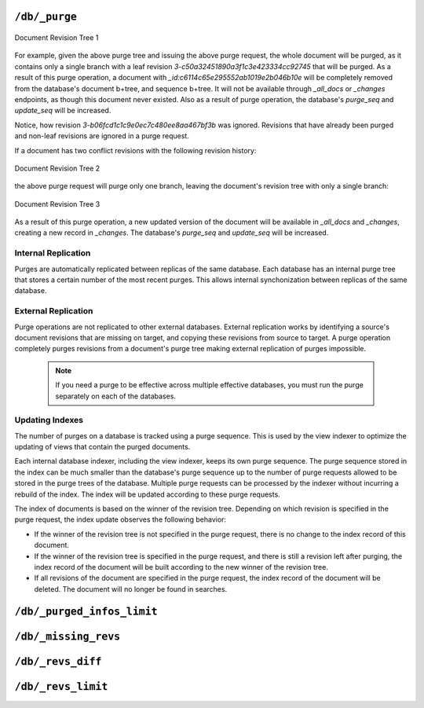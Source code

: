 .. Licensed under the Apache License, Version 2.0 (the "License"); you may not
.. use this file except in compliance with the License. You may obtain a copy of
.. the License at
..
..   http://www.apache.org/licenses/LICENSE-2.0
..
.. Unless required by applicable law or agreed to in writing, software
.. distributed under the License is distributed on an "AS IS" BASIS, WITHOUT
.. WARRANTIES OR CONDITIONS OF ANY KIND, either express or implied. See the
.. License for the specific language governing permissions and limitations under
.. the License.

.. _api/db/purge:

==============
``/db/_purge``
==============

.. http:post:: /{db}/_purge
    :synopsis: Purges documents entirely from database

    A database purge permanently removes the references to documents
    in the database. Normal deletion of a document within CouchDB does not
    remove the document from the database, instead, the document is marked as
    ``_deleted=true`` (and a new revision is created). This is to ensure that
    deleted documents can be replicated to other databases as having been
    deleted. This also means that you can check the status of a document and
    identify that the document has been deleted by its absence.

    The purge request must include the document IDs, and for each
    document ID, one or more revisions that must be purged. Documents can be
    previously deleted, but it is not necessary. Revisions must be leaf
    revisions.

    The response will contain a list of the document IDs and revisions
    successfully purged.

    :param db: Database name
    :<header Accept: - :mimetype:`application/json`
                     - :mimetype:`text/plain`
    :<header Content-Type: :mimetype:`application/json`
    :<json object: Mapping of document ID to list of revisions to purge
    :>header Content-Type: - :mimetype:`application/json`
                           - :mimetype:`text/plain; charset=utf-8`
    :>json string purge_seq: Purge sequence string
    :>json object purged: Mapping of document ID to list of purged revisions
    :code 201: Request completed successfully
    :code 202: Request was accepted, and was completed successfully on at least
               one replica, but quorum was not reached.
    :code 400: Invalid database name or JSON payload
    :code 415: Bad :header:`Content-Type` value
    :code 500: Internal server error or timeout

    **Request**:

    .. code-block:: http

        POST /db/_purge HTTP/1.1
        Accept: application/json
        Content-Length: 76
        Content-Type: application/json
        Host: localhost:5984

        {
            "c6114c65e295552ab1019e2b046b10e": [
                "3-b06fcd1c1c9e0ec7c480ee8aa467bf3b",
                "3-c50a32451890a3f1c3e423334cc92745"
            ]
        }

    **Response**:

    .. code-block:: http

        HTTP/1.1 201 Created
        Cache-Control: must-revalidate
        Content-Length: 107
        Content-Type: application/json
        Date: Fri, 02 Jun 2017 18:55:54 GMT
        Server: CouchDB/2.0.0-2ccd4bf (Erlang OTP/18)

        {
          "purge_seq": null,
          "purged": {
            "c6114c65e295552ab1019e2b046b10e": {
              "purged": [
                "3-c50a32451890a3f1c3e423334cc92745"
              ]
            }
          }
        }

.. figure:: ../../../images/rev-tree1.png
     :align: center
     :alt: Document Revision Tree 1

     Document Revision Tree 1

For example, given the above purge tree and issuing the above purge request,
the whole document will be purged, as it contains only a single branch with a
leaf revision  `3-c50a32451890a3f1c3e423334cc92745` that will be purged.
As a result of this purge operation, a document with
`_id:c6114c65e295552ab1019e2b046b10e` will be completely removed from the
database's document b+tree, and sequence b+tree. It will not be available
through `_all_docs` or `_changes` endpoints, as though this document never
existed. Also as a result of purge operation, the database's `purge_seq` and
`update_seq` will be increased.

Notice, how revision `3-b06fcd1c1c9e0ec7c480ee8aa467bf3b` was ignored. Revisions
that have already been purged and non-leaf revisions are ignored in a purge
request.

If a document has two conflict revisions with the following revision history:

.. figure:: ../../../images/rev-tree2.png
     :align: center
     :alt: Document Revision Tree 1

     Document Revision Tree 2

the above purge request will purge only one branch, leaving the document's
revision tree with only a single branch:

.. figure:: ../../../images/rev-tree3.png
    :align: center
    :alt: Document Revision Tree 3

    Document Revision Tree 3

As a result of this purge operation, a new updated version of the document will
be available in `_all_docs` and `_changes`, creating a new record in `_changes`.
The database's `purge_seq` and `update_seq` will be increased.

Internal Replication
======================
Purges are automatically replicated between replicas of the same database. Each
database has an internal purge tree that stores a certain number of the most
recent purges. This allows internal synchonization between replicas of the same
database.

External Replication
======================
Purge operations are not replicated to other external databases. External
replication works by identifying a source's document revisions that are missing
on target, and copying these revisions from source to target. A purge operation
completely purges revisions from a document's purge tree making external
replication of purges impossible.

    .. note::
      If you need a purge to be effective across multiple effective databases, you
      must run the purge separately on each of the databases.

Updating Indexes
================

The number of purges on a database is tracked using a purge sequence. This is
used by the view indexer to optimize the updating of views that contain the
purged documents.

Each internal database indexer, including the view indexer, keeps its own purge
sequence. The purge sequence stored in the index can be much smaller than the
database's purge sequence up to the number of purge requests allowed to be
stored in the purge trees of the database. Multiple purge requests can be
processed by the indexer without incurring a rebuild of the index. The index
will be updated according to these purge requests.

The index of documents is based on the winner of the revision tree. Depending on
which revision is specified in the purge request, the index update observes the
following behavior:

- If the winner of the revision tree is not specified in the purge request,
  there is no change to the index record of this document.
- If the winner of the revision tree is specified in the purge request, and
  there is still a revision left after purging, the index record of the document
  will be built according to the new winner of the revision tree.
- If all revisions of the document are specified in the purge request, the index
  record of the document will be deleted. The document will no longer be found
  in searches.

.. _api/db/_purged_infos_limit:

==============================
``/db/_purged_infos_limit``
==============================

.. http:get:: /{db}/_purged_infos_limit
    :synopsis: Returns the limit of historical purges to store in the database

    Gets the current ``purged_infos_limit`` (purged documents limit) setting,
    the maximum number of historical purges (purged document Ids with their
    revisions) that can be stored in the database.

    :param db: Database name
    :<header Accept: - :mimetype:`application/json`
                     - :mimetype:`text/plain`
    :>header Content-Type: - :mimetype:`application/json`
                           - :mimetype:`text/plain; charset=utf-8`
    :code 200: Request completed successfully

    **Request**:

    .. code-block:: http

        GET /db/_purged_infos_limit HTTP/1.1
        Accept: application/json
        Host: localhost:5984

    **Response**:

    .. code-block:: http

        HTTP/1.1 200 OK
        Cache-Control: must-revalidate
        Content-Length: 5
        Content-Type: application/json
        Date: Wed, 14 Jun 2017 14:43:42 GMT
        Server: CouchDB (Erlang/OTP)

        1000

.. http:put:: /{db}/_purged_infos_limit
    :synopsis: Sets the limit of historical purges to store in the database

    Sets the maximum number of purges (requested purged Ids with their
    revisions) that will be tracked in the database, even after compaction has
    occurred. You can set the purged documents limit on a database with a scalar
    integer of the limit that you want to set as the request body.

    The default value of historical stored purges is 1000. This means up to 1000
    purges can be synchronized between replicas of the same databases in case of
    one of the replicas was down when purges occurred.

    This request sets the soft limit for stored purges. During the compaction
    CouchDB will try to keep only `_purged_infos_limit` of purges in the
    database, but occasionally the number of stored purges can exceed this
    value. If a database has not completed purge synchronization with active
    indexes or active internal replications, it may temporarily store a higher
    number of historical purges.

    :param db: Database name
    :<header Accept: - :mimetype:`application/json`
                     - :mimetype:`text/plain`
    :<header Content-Type: :mimetype:`application/json`
    :>header Content-Type: - :mimetype:`application/json`
                           - :mimetype:`text/plain; charset=utf-8`
    :>json boolean ok: Operation status
    :code 200: Request completed successfully
    :code 400: Invalid JSON data

    **Request**:

    .. code-block:: http

        PUT /db/_purged_infos_limit HTTP/1.1
        Accept: application/json
        Content-Length: 4
        Content-Type: application/json
        Host: localhost:5984

        1500

    **Response**:

    .. code-block:: http

        HTTP/1.1 200 OK
        Cache-Control: must-revalidate
        Content-Length: 12
        Content-Type: application/json
        Date: Wed, 14 Jun 2017 14:45:34 GMT
        Server: CouchDB (Erlang/OTP)

        {
            "ok": true
        }

.. _api/db/missing_revs:

=====================
``/db/_missing_revs``
=====================

.. http:post:: /{db}/_missing_revs
    :synopsis: By given list of document revisions returns the document
               revisions that do not exist in the database

    With given a list of document revisions, returns the document revisions
    that do not exist in the database.

    :param db: Database name
    :<header Accept: - :mimetype:`application/json`
                     - :mimetype:`text/plain`
    :<header Content-Type: :mimetype:`application/json`
    :<json object: Mapping of document ID to list of revisions to lookup
    :>header Content-Type: - :mimetype:`application/json`
                           - :mimetype:`text/plain; charset=utf-8`
    :>json object missing_revs: Mapping of document ID to list of missed
      revisions
    :code 200: Request completed successfully
    :code 400: Invalid database name or JSON payload

    **Request**:

    .. code-block:: http

        POST /db/_missing_revs HTTP/1.1
        Accept: application/json
        Content-Length: 76
        Content-Type: application/json
        Host: localhost:5984

        {
            "c6114c65e295552ab1019e2b046b10e": [
                "3-b06fcd1c1c9e0ec7c480ee8aa467bf3b",
                "3-0e871ef78849b0c206091f1a7af6ec41"
            ]
        }

    **Response**:

    .. code-block:: http

        HTTP/1.1 200 OK
        Cache-Control: must-revalidate
        Content-Length: 64
        Content-Type: application/json
        Date: Mon, 12 Aug 2013 10:53:24 GMT
        Server: CouchDB (Erlang/OTP)

        {
            "missing_revs":{
                "c6114c65e295552ab1019e2b046b10e": [
                    "3-b06fcd1c1c9e0ec7c480ee8aa467bf3b"
                ]
            }
        }

.. _api/db/revs_diff:

==================
``/db/_revs_diff``
==================

.. http:post:: /{db}/_revs_diff
    :synopsis: By given list of document revisions returns differences between
               the given revisions and ones that are in the database

    Given a set of document/revision IDs, returns the subset of those that do
    not correspond to revisions stored in the database.

    Its primary use is by the replicator, as an important optimization: after
    receiving a set of new revision IDs from the source database, the
    replicator sends this set to the destination database's ``_revs_diff`` to
    find out which of them already exist there. It can then avoid fetching and
    sending already-known document bodies.

    Both the request and response bodies are JSON objects whose keys are
    document IDs; but the values are structured differently:

    - In the request, a value is an array of revision IDs for that document.

    - In the response, a value is an object with a ``missing``: key, whose
      value is a list of revision IDs for that document (the ones that are not
      stored in the database) and optionally a ``possible_ancestors`` key,
      whose value is an array of revision IDs that are known that might be
      ancestors of the missing revisions.

    :param db: Database name
    :<header Accept: - :mimetype:`application/json`
                     - :mimetype:`text/plain`
    :<header Content-Type: :mimetype:`application/json`
    :<json object: Mapping of document ID to list of revisions to lookup
    :>header Content-Type: - :mimetype:`application/json`
                           - :mimetype:`text/plain; charset=utf-8`
    :>json array missing: List of missed revisions for specified document
    :>json array possible_ancestors: List of revisions that *may be* ancestors
      for specified document and its current revision in requested database
    :code 200: Request completed successfully
    :code 400: Invalid database name or JSON payload

    **Request**:

    .. code-block:: http

        POST /db/_revs_diff HTTP/1.1
        Accept: application/json
        Content-Length: 113
        Content-Type: application/json
        Host: localhost:5984

        {
            "190f721ca3411be7aa9477db5f948bbb": [
                "3-bb72a7682290f94a985f7afac8b27137",
                "4-10265e5a26d807a3cfa459cf1a82ef2e",
                "5-067a00dff5e02add41819138abb3284d"
            ]
        }

    **Response**:

    .. code-block:: http

        HTTP/1.1 200 OK
        Cache-Control: must-revalidate
        Content-Length: 88
        Content-Type: application/json
        Date: Mon, 12 Aug 2013 16:56:02 GMT
        Server: CouchDB (Erlang/OTP)

        {
            "190f721ca3411be7aa9477db5f948bbb": {
                "missing": [
                    "3-bb72a7682290f94a985f7afac8b27137",
                    "5-067a00dff5e02add41819138abb3284d"
                ],
                "possible_ancestors": [
                    "4-10265e5a26d807a3cfa459cf1a82ef2e"
                ]
            }
        }

.. _api/db/revs_limit:

===================
``/db/_revs_limit``
===================

.. http:get:: /{db}/_revs_limit
    :synopsis: Returns the limit of historical revisions to store for
               a single document in the database

    Gets the current ``revs_limit`` (revision limit) setting.

    :param db: Database name
    :<header Accept: - :mimetype:`application/json`
                     - :mimetype:`text/plain`
    :>header Content-Type: - :mimetype:`application/json`
                           - :mimetype:`text/plain; charset=utf-8`
    :code 200: Request completed successfully

    **Request**:

    .. code-block:: http

        GET /db/_revs_limit HTTP/1.1
        Accept: application/json
        Host: localhost:5984

    **Response**:

    .. code-block:: http

        HTTP/1.1 200 OK
        Cache-Control: must-revalidate
        Content-Length: 5
        Content-Type: application/json
        Date: Mon, 12 Aug 2013 17:27:30 GMT
        Server: CouchDB (Erlang/OTP)

        1000

.. http:put:: /{db}/_revs_limit
    :synopsis: Sets the limit of historical revisions to store for
               a single document in the database

    Sets the maximum number of document revisions that will be tracked by
    CouchDB, even after compaction has occurred. You can set the revision limit
    on a database with a scalar integer of the limit that you want to set as
    the request body.

    :param db: Database name
    :<header Accept: - :mimetype:`application/json`
                     - :mimetype:`text/plain`
    :<header Content-Type: :mimetype:`application/json`
    :>header Content-Type: - :mimetype:`application/json`
                           - :mimetype:`text/plain; charset=utf-8`
    :>json boolean ok: Operation status
    :code 200: Request completed successfully
    :code 400: Invalid JSON data

    **Request**:

    .. code-block:: http

        PUT /db/_revs_limit HTTP/1.1
        Accept: application/json
        Content-Length: 5
        Content-Type: application/json
        Host: localhost:5984

        1000

    **Response**:

    .. code-block:: http

        HTTP/1.1 200 OK
        Cache-Control: must-revalidate
        Content-Length: 12
        Content-Type: application/json
        Date: Mon, 12 Aug 2013 17:47:52 GMT
        Server: CouchDB (Erlang/OTP)

        {
            "ok": true
        }
